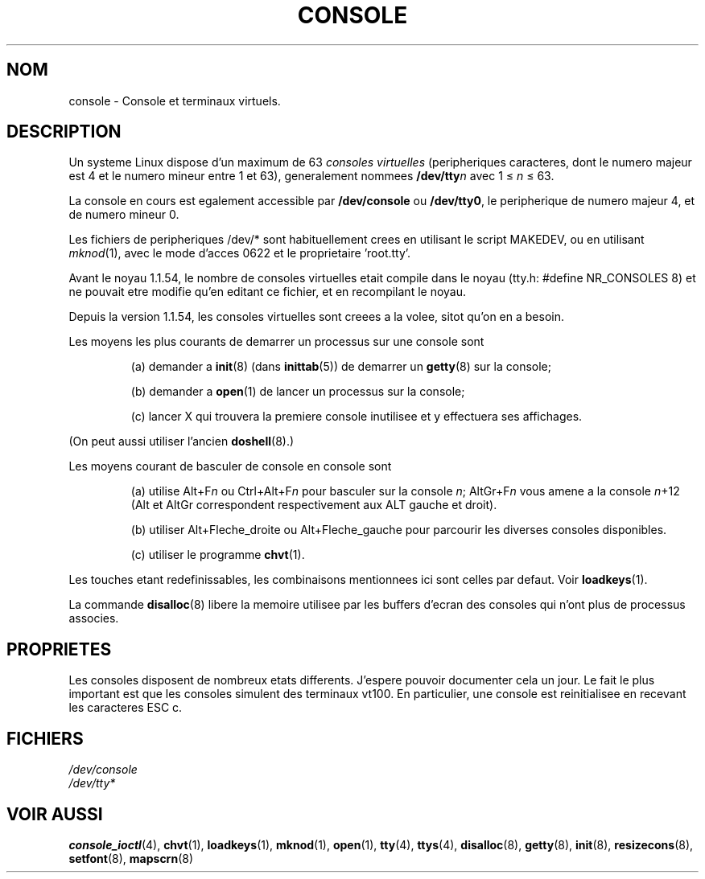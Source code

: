 .\" Copyright (c) 1994 Andries Brouwer (aeb@cwi.nl), Mon Oct 31 21:03:19 MET 1994
.\"
.\" This is free documentation; you can redistribute it and/or
.\" modify it under the terms of the GNU General Public License as
.\" published by the Free Software Foundation; either version 2 of
.\" the License, or (at your option) any later version.
.\"
.\" Modified, Sun Feb 26 14:58:45 1995, faith@cs.unc.edu
.\" "
.\"
.\" Traduction 18/10/1996 par Christophe Blaess (ccb@club-internet.fr)
.\"
.TH CONSOLE 4 "18 Octobre 1996" Linux "Manuel du programmeur Linux"
.SH NOM
console \- Console et terminaux virtuels.
.SH DESCRIPTION
Un systeme Linux dispose d'un maximum de 63 \fIconsoles virtuelles\fP
(peripheriques caracteres, dont le numero majeur est 4 et le numero
mineur entre 1 et 63), generalement nommees \fB/dev/tty\fP\fIn\fP 
avec 1 \(<= \fIn\fP \(<= 63.

La console en cours est egalement accessible par \fB/dev/console\fP 
ou \fB/dev/tty0\fP, le peripherique de numero majeur 4, et de numero
mineur 0.

Les fichiers de peripheriques /dev/* sont habituellement crees en utilisant
le script MAKEDEV, ou en utilisant
.IR mknod (1), 
avec le mode d'acces 0622 et le proprietaire 'root.tty'.
.LP
Avant le noyau 1.1.54, le nombre de consoles virtuelles etait compile dans
le noyau (tty.h: #define NR_CONSOLES 8) et ne pouvait etre modifie qu'en
editant ce fichier, et en recompilant le noyau.

Depuis la version 1.1.54, les consoles virtuelles sont creees a la volee,
sitot qu'on en a besoin.
.LP
Les moyens les plus courants de demarrer un processus sur une console sont
.IP
(a) demander a \fBinit\fP(8) 
(dans \fBinittab\fP(5)) 
de demarrer un \fBgetty\fP(8) sur la console; 
.IP
(b) demander a \fBopen\fP(1)
de lancer un processus sur la console;
.IP
(c) lancer X
qui trouvera la premiere console inutilisee et y effectuera ses affichages.
.LP
(On peut aussi utiliser l'ancien \fBdoshell\fP(8).)
.LP
Les moyens courant de basculer de console en console sont
.IP
(a) utilise Alt+F\fIn\fP ou Ctrl+Alt+F\fIn\fP 
pour basculer sur la console \fIn\fP; AltGr+F\fIn\fP
vous amene a la console \fIn\fP+12 (Alt et AltGr correspondent respectivement
aux ALT gauche et droit).
.IP
(b) utiliser Alt+Fleche_droite ou Alt+Fleche_gauche 
pour parcourir les diverses consoles disponibles.
.IP
(c) utiliser le programme \fBchvt\fP(1).
.LP
Les touches etant redefinissables, les combinaisons mentionnees ici sont
celles par defaut. Voir \fBloadkeys\fP(1).
.LP
La commande \fBdisalloc\fP(8) libere la memoire utilisee par les buffers
d'ecran des consoles qui n'ont plus de processus associes.

.SH PROPRIETES
Les consoles disposent de nombreux etats differents. J'espere pouvoir
documenter cela un jour. Le fait le plus important est que les consoles
simulent des terminaux vt100.
En particulier, une console est reinitialisee en recevant les caracteres
ESC c.

.LP
.SH FICHIERS
.I /dev/console
.br
.I /dev/tty*
.SH "VOIR AUSSI"
.BR console_ioctl "(4), " chvt "(1), " loadkeys "(1), " mknod "(1), " open (1),
.BR tty "(4), " ttys "(4), " disalloc "(8), " getty "(8), " init (8),
.BR resizecons "(8), " setfont "(8), " mapscrn (8)
